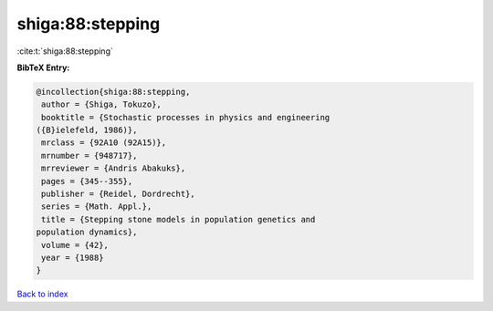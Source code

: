 shiga:88:stepping
=================

:cite:t:`shiga:88:stepping`

**BibTeX Entry:**

.. code-block:: bibtex

   @incollection{shiga:88:stepping,
    author = {Shiga, Tokuzo},
    booktitle = {Stochastic processes in physics and engineering
   ({B}ielefeld, 1986)},
    mrclass = {92A10 (92A15)},
    mrnumber = {948717},
    mrreviewer = {Andris Abakuks},
    pages = {345--355},
    publisher = {Reidel, Dordrecht},
    series = {Math. Appl.},
    title = {Stepping stone models in population genetics and
   population dynamics},
    volume = {42},
    year = {1988}
   }

`Back to index <../By-Cite-Keys.html>`__
